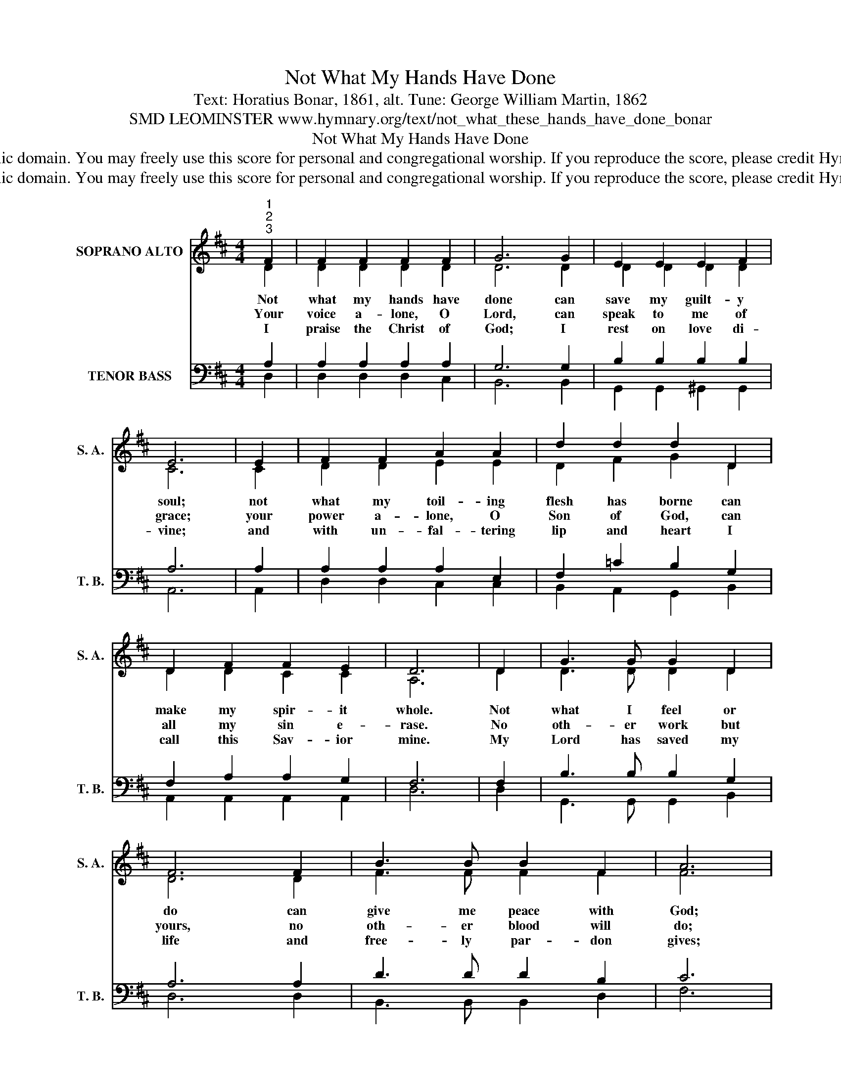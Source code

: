 X:1
T:Not What My Hands Have Done
T:Text: Horatius Bonar, 1861, alt. Tune: George William Martin, 1862
T:SMD LEOMINSTER www.hymnary.org/text/not_what_these_hands_have_done_bonar
T:Not What My Hands Have Done
T:This hymn is in the public domain. You may freely use this score for personal and congregational worship. If you reproduce the score, please credit Hymnary.org as the source. 
T:This hymn is in the public domain. You may freely use this score for personal and congregational worship. If you reproduce the score, please credit Hymnary.org as the source. 
Z:This hymn is in the public domain. You may freely use this score for personal and congregational worship. If you reproduce the score, please credit Hymnary.org as the source.
%%score ( 1 2 ) ( 3 4 )
L:1/8
M:4/4
K:D
V:1 treble nm="SOPRANO ALTO" snm="S. A."
V:2 treble 
V:3 bass nm="TENOR BASS" snm="T. B."
V:4 bass 
V:1
"^1""^2""^3" F2 | F2 F2 F2 F2 | G6 G2 | E2 E2 E2 F2 | E6 | E2 | F2 F2 A2 A2 | d2 d2 d2 D2 | %8
w: Not|what my hands have|done can|save my guilt- y|soul;|not|what my toil- ing|flesh has borne can|
w: Your|voice a- lone, O|Lord, can|speak to me of|grace;|your|power a- lone, O|Son of God, can|
w: I|praise the Christ of|God; I|rest on love di-|vine;|and|with un- fal- tering|lip and heart I|
 D2 F2 F2 E2 | D6 | D2 | G3 G G2 D2 | F6 F2 | B3 B B2 F2 | A6 |1 A2 | d3 d d2 c2 | c2 B2 A2 G2 | %18
w: make my spir- it|whole.|Not|what I feel or|do can|give me peace with|God;|not|all my prayers and|sighs and tears can|
w: all my sin e-|rase.|No|oth- er work but|yours, no|oth- er blood will|do;|no|strength but that which|is di- vine can|
w: call this Sav- ior|mine.|My|Lord has saved my|life and|free- ly par- don|gives;|I|love be- cause he|first loved me, I|
 F3 D F2 E2 | D6 x2 |] %20
w: bear my aw- ful|load.|
w: bear me safe- ly|through.|
w: live be- cause he|lives.|
V:2
 D2 | D2 D2 D2 D2 | D6 D2 | D2 D2 D2 D2 | C6 | C2 | D2 D2 E2 E2 | D2 F2 G2 D2 | D2 D2 C2 C2 | A,6 | %10
 D2 | D3 D D2 D2 | D6 D2 | F3 F F2 F2 | F6 |1 G2 | F3 F E2 E2 | E2 D2 ^D2 E2 | =D3 D C2 C2 | %19
 A,6 x2 |] %20
V:3
 A,2 | A,2 A,2 A,2 A,2 | G,6 G,2 | B,2 B,2 B,2 B,2 | A,6 | A,2 | A,2 A,2 A,2 E,2 | %7
 F,2 =C2 B,2 G,2 | F,2 A,2 A,2 G,2 | F,6 | F,2 | B,3 B, B,2 G,2 | A,6 A,2 | D3 D D2 B,2 | C6 |1 %15
 C2 | D2 A,2 ^A,2 A,2 | ^A,2 B,2 B,2 B,2 | =A,3 F, A,2 G,2 | F,6 x2 |] %20
V:4
 D,2 | D,2 D,2 D,2 C,2 | B,,6 B,,2 | G,,2 G,,2 ^G,,2 G,,2 | A,,6 | A,,2 | D,2 D,2 C,2 C,2 | %7
 B,,2 A,,2 G,,2 B,,2 | A,,2 A,,2 A,,2 A,,2 | D,6 | D,2 | G,,3 G,, G,,2 B,,2 | D,6 D,2 | %13
 B,,3 B,, B,,2 D,2 | F,6 |1 E,2 | D,3 D, F,2 F,,2 | G,,2 G,,2 B,,2 E,2 | A,,3 A,, A,,2 A,,2 | %19
 D,6 x2 |] %20

